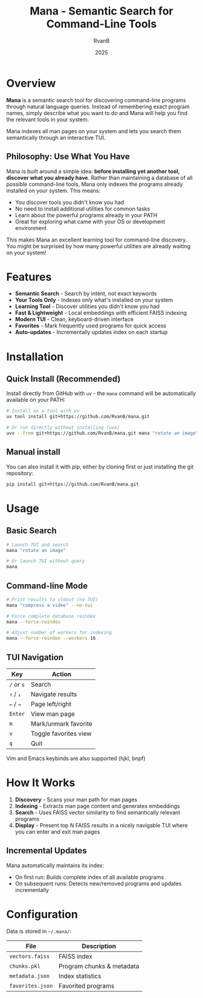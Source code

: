 #+TITLE: Mana - Semantic Search for Command-Line Tools
#+AUTHOR: RvanB
#+DATE: 2025

* Overview

*Mana* is a semantic search tool for discovering command-line programs through natural language queries. Instead of remembering exact program names, simply describe what you want to do and Mana will help you find the relevant tools in your system.

Mana indexes all man pages on your system and lets you search them semantically through an interactive TUI.

** Philosophy: Use What You Have

Mana is built around a simple idea: *before installing yet another tool, discover what you already have*. Rather than maintaining a database of all possible command-line tools, Mana only indexes the programs already installed on your system. This means:

- You discover tools you didn't know you had
- No need to install additional utilities for common tasks
- Learn about the powerful programs already in your PATH
- Great for exploring what came with your OS or development environment

This makes Mana an excellent learning tool for command-line discovery. You might be surprised by how many powerful utilities are already waiting on your system!

* Features

- *Semantic Search* - Search by intent, not exact keywords
- *Your Tools Only* - Indexes only what's installed on your system
- *Learning Tool* - Discover utilities you didn't know you had
- *Fast & Lightweight* - Local embeddings with efficient FAISS indexing
- *Modern TUI* - Clean, keyboard-driven interface
- *Favorites* - Mark frequently used programs for quick access
- *Auto-updates* - Incrementally updates index on each startup

* Installation

** Quick Install (Recommended)

Install directly from GitHub with ~uv~ - the ~mana~ command will be automatically available on your PATH:
#+begin_src bash
# Install as a tool with uv
uv tool install git+https://github.com/RvanB/mana.git

# Or run directly without installing (uvx)
uvx --from git+https://github.com/RvanB/mana.git mana "rotate an image"
#+end_src

** Manual install
You can also install it with pip, either by cloning first or just installing the git repository:
#+begin_src bash
  pip install git+https://github.com/RvanB/mana.git
#+end_src

* Usage

** Basic Search

#+begin_src bash
# Launch TUI and search
mana "rotate an image"

# Or launch TUI without query
mana
#+end_src

** Command-line Mode

#+begin_src bash
# Print results to stdout (no TUI)
mana "compress a video" --no-tui

# Force complete database reindex
mana --force-reindex

# Adjust number of workers for indexing
mana --force-reindex --workers 16
#+end_src

** TUI Navigation

| Key    | Action                |
|--------+-----------------------|
| ~/~ or ~s~ | Search                |
| ~↑~ / ~↓~  | Navigate results      |
| ~←~ / ~→~  | Page left/right       |
| ~Enter~  | View man page         |
| ~m~      | Mark/unmark favorite  |
| ~v~      | Toggle favorites view |
| ~q~      | Quit                  |

Vim and Emacs keybinds are also supported (hjkl, bnpf)

* How It Works

1. *Discovery* - Scans your man path for man pages
2. *Indexing* - Extracts man page content and generates embeddings
3. *Search* - Uses FAISS vector similarity to find semantically relevant programs
4. *Display* - Present top N FAISS results in a nicely navigable TUI where you can enter and exit man pages

** Incremental Updates

Mana automatically maintains its index:

- On first run: Builds complete index of all available programs
- On subsequent runs: Detects new/removed programs and updates incrementally

* Configuration

Data is stored in ~~/.mana/~:

| File           | Description               |
|----------------+---------------------------|
| ~vectors.faiss~  | FAISS index               |
| ~chunks.pkl~     | Program chunks & metadata |
| ~metadata.json~  | Index statistics          |
| ~favorites.json~ | Favorited programs        |
